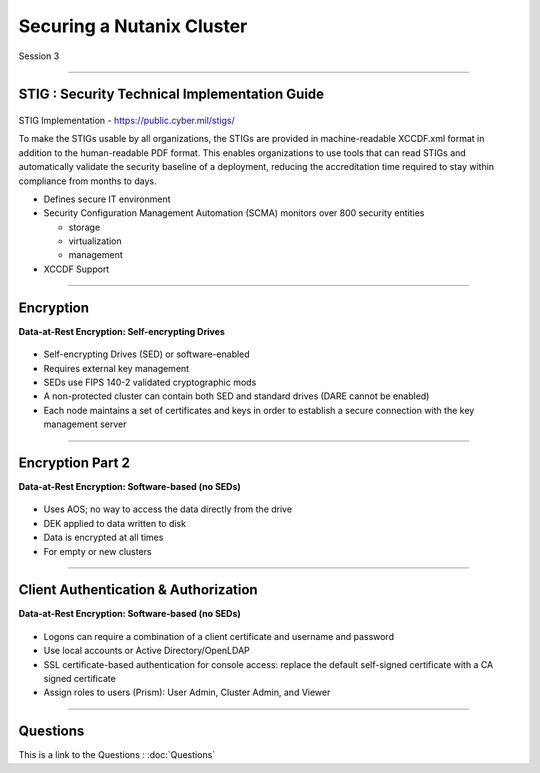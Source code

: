 .. Adding labels to the beginning of your lab is helpful for linking to the lab from other pages
.. _Securing_a_Nutanix_Cluster_1:

--------------------------
Securing a Nutanix Cluster
--------------------------

Session 3

-----------------------------------------------------

STIG : Security Technical Implementation Guide
++++++++++++++++++++++++++++++++++++++++++++++++

.. figure:: images/stig.png

STIG Implementation - https://public.cyber.mil/stigs/

To make the STIGs usable by all organizations, the STIGs are provided in machine-readable XCCDF.xml format in addition to the human-readable PDF format.  This enables organizations to use tools that can read STIGs and automatically validate the security baseline of a deployment, reducing the accreditation time required to stay within compliance from months to days.


- Defines secure IT environment
- Security Configuration Management Automation (SCMA) monitors over 800 security entities

  - storage
  - virtualization
  - management

- XCCDF Support


-----------------------------------------------------

Encryption
++++++++++++++++++++++++++++++++

**Data-at-Rest Encryption: Self-encrypting Drives**

.. figure:: images/Encryption.png

- Self-encrypting Drives (SED) or software-enabled

- Requires external key management

- SEDs use FIPS 140-2 validated cryptographic mods

- A non-protected cluster can contain both SED and standard drives (DARE cannot be enabled)

- Each node maintains a set of certificates and keys in order to establish a secure connection with the key management server


-----------------------------------------------------

Encryption Part 2
++++++++++++++++++++++++++++++++

**Data-at-Rest Encryption: Software-based (no SEDs)**

.. figure:: images/Encryption2.png

- Uses AOS; no way to access the data directly from the drive

- DEK applied to data written to disk

- Data is encrypted at all times

- For empty or new clusters




-----------------------------------------------------

Client Authentication & Authorization
++++++++++++++++++++++++++++++++++++++

**Data-at-Rest Encryption: Software-based (no SEDs)**

.. figure:: images/clientauth.png

- Logons can require a combination of a client certificate and username and password

- Use local accounts or Active Directory/OpenLDAP

- SSL certificate-based authentication for console access: replace the default self-signed certificate with a CA signed certificate 

- Assign roles to users (Prism): User Admin, Cluster Admin, and Viewer





-----------------------------------------------------

Questions
++++++++++++++++++++++

This is a link to the Questions : :doc:`Questions`
